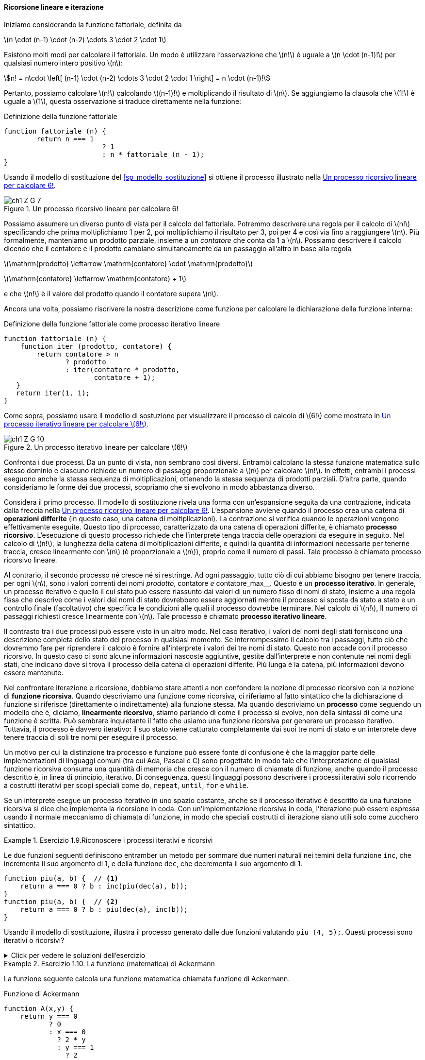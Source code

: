 ==== Ricorsione lineare e iterazione

Iniziamo considerando la funzione fattoriale, definita da

latexmath:[n \cdot (n-1) \cdot (n-2) \cdots 3 \cdot 2 \cdot 1]

Esistono molti modi per calcolare il fattoriale. Un modo è utilizzare l'osservazione che latexmath:[n!] è uguale a latexmath:[n \cdot (n-1)!] per qualsiasi numero intero positivo latexmath:[n]:

[stem]
++++
n! = n\cdot \left[ (n-1) \cdot (n-2) \cdots 3 \cdot 2 \cdot 1 \right] = n \cdot (n-1)!
++++

Pertanto, possiamo calcolare latexmath:[n!] calcolando latexmath:[(n-1)!] e moltiplicando il risultato di latexmath:[n]. Se aggiungiamo la clausola che latexmath:[1!] è uguale a latexmath:[1], questa osservazione si traduce direttamente nella funzione:

.Definizione della funzione fattoriale
[source, javascript]
----
function fattoriale (n) {
	return n === 1 
			? 1
			: n * fattoriale (n - 1);
}
----

Usando il modello di sostituzione del <<sp_modello_sostituzione>> si ottiene il processo illustrato nella <<fig1_3>>.

.Un processo ricorsivo lineare per calcolare 6!
[[fig1_3]]
image::https://sicp.comp.nus.edu.sg/chapters/img_javascript/ch1-Z-G-7.svg[]

Possiamo assumere un diverso punto di vista per il calcolo del fattoriale.
Potremmo descrivere una regola per il calcolo di latexmath:[n!] 
specificando che prima moltiplichiamo 1 per 2, poi moltiplichiamo il
risultato per 3, poi per 4 e così via fino a raggiungere latexmath:[n].
Più formalmente, manteniamo un prodotto parziale, insieme a un __contatore__
che conta da 1 a latexmath:[n].
Possiamo descrivere il calcolo dicendo che il contatore e il prodotto cambiano simultaneamente da un passaggio all'altro in base alla regola

latexmath:[\mathrm{prodotto} \leftarrow \mathrm{contatore} \cdot \mathrm{prodotto}]

latexmath:[\mathrm{contatore} \leftarrow \mathrm{contatore} + 1]

e che latexmath:[n!] è il valore del prodotto quando il contatore supera latexmath:[n].

Ancora una volta, possiamo riscrivere la nostra descrizione come funzione per calcolare la dichiarazione della funzione interna:

.Definizione della funzione fattoriale come processo iterativo lineare
[source, javascript]
----
function fattoriale (n) {
    function iter (prodotto, contatore) {
        return contatore > n 
               ? prodotto
               : iter(contatore * prodotto,
                      contatore + 1);
   }
   return iter(1, 1);
}
----

Come sopra, possiamo usare il modello di sostuzione per visualizzare il processo di calcolo di latexmath:[6!] come mostrato in <<fig1_4>>.

[[fig1_4]]
.Un processo iterativo lineare per calcolare latexmath:[6!]
image::https://sicp.comp.nus.edu.sg/chapters/img_javascript/ch1-Z-G-10.svg[]

Confronta i due processi. Da un punto di vista, non sembrano così diversi. Entrambi calcolano la stessa funzione matematica sullo stesso dominio e ciascuno richiede un numero di passaggi proporzionale a latexmath:[n] per calcolare latexmath:[n!]. In effetti, entrambi i processi eseguono anche la stessa sequenza di moltiplicazioni, ottenendo la stessa sequenza di prodotti parziali. D'altra parte, quando consideriamo le forme dei due processi, scopriamo che si evolvono in modo abbastanza diverso.

Considera il primo processo. Il modello di sostituzione rivela una forma con un'espansione seguita da una contrazione, indicata dalla freccia nella <<fig1_3>>. L'espansione avviene quando il processo crea una catena di **operazioni differite** (in questo caso, una catena di moltiplicazioni). La contrazione si verifica quando le operazioni vengono effettivamente eseguite. Questo tipo di processo, caratterizzato da una catena di operazioni differite, è chiamato **processo ricorsivo**. L'esecuzione di questo processo richiede che l'interprete tenga traccia delle operazioni da eseguire in seguito. Nel calcolo di latexmath:[n!], la lunghezza della catena di moltiplicazioni differite, e quindi la quantità di informazioni necessarie per tenerne traccia, cresce linearmente con latexmath:[n] (è proporzionale a latexmath:[n]), proprio come il numero di passi. Tale processo è chiamato processo ricorsivo lineare.

Al contrario, il secondo processo né cresce né si restringe. Ad ogni passaggio, tutto ciò di cui abbiamo bisogno per tenere traccia, per ogni latexmath:[n], sono i valori correnti dei nomi __prodotto__, contatore__ e __contatore_max__. Questo è un **processo iterativo**. In generale, un processo iterativo è quello il cui stato può essere riassunto dai valori di un numero fisso di nomi di stato, insieme a una regola fissa che descrive come i valori dei nomi di stato dovrebbero essere aggiornati mentre il processo si sposta da stato a stato e un controllo finale (facoltativo) che specifica le condizioni alle quali il processo dovrebbe terminare. Nel calcolo di latexmath:[n!], Il numero di passaggi richiesti cresce linearmente con latexmath:[n]. Tale processo è chiamato **processo iterativo lineare**.

Il contrasto tra i due processi può essere visto in un altro modo. Nel caso iterativo, i valori dei nomi degli stati forniscono una descrizione completa dello stato del processo in qualsiasi momento. Se interrompessimo il calcolo tra i passaggi, tutto ciò che dovremmo fare per riprendere il calcolo è fornire all'interprete i valori dei tre nomi di stato. Questo non accade  con il processo ricorsivo. In questo caso ci sono alcune informazioni nascoste aggiuntive, gestite dall'interprete e non contenute nei nomi degli stati, che indicano dove si trova il processo della catena di operazioni differite. Più lunga è la catena, più informazioni devono essere mantenute.

Nel confrontare iterazione e ricorsione, dobbiamo stare attenti a non confondere la nozione di processo ricorsivo con la nozione di **funzione ricorsiva**. Quando descriviamo una funzione come ricorsiva, ci riferiamo al fatto sintattico che la dichiarazione di funzione si riferisce (direttamente o indirettamente) alla funzione stessa. Ma quando descriviamo un **processo** come seguendo un modello che è, diciamo, **linearmente ricorsivo**, stiamo parlando di come il processo si evolve, non della sintassi di come una funzione è scritta. Può sembrare inquietante il fatto che usiamo una funzione ricorsiva per generare un processo iterativo. Tuttavia, il processo è davvero iterativo: il suo stato viene catturato completamente dai suoi tre nomi di stato e un interprete deve tenere traccia di soli tre nomi per eseguire il processo.

Un motivo per cui la distinzione tra processo e funzione può essere fonte di confusione è che la maggior parte delle implementazioni di linguaggi comuni (tra cui Ada, Pascal e C) sono progettate in modo tale che l'interpretazione di qualsiasi funzione ricorsiva consuma una quantità di memoria che cresce con il numero di chiamate di funzione, anche quando il processo descritto è, in linea di principio, iterativo. Di conseguenza, questi linguaggi possono descrivere i processi iterativi solo ricorrendo a costrutti iterativi per scopi speciali come `do`, `repeat`, `until`, `for` e `while`. 

//L'implementazione di JavaScript che considereremo nel capitolo 5 non condivide questo difetto.

Se un interprete esegue un processo iterativo in uno spazio costante, anche se il processo iterativo è descritto da una funzione ricorsiva si dice che implementa la ricorsione in coda. Con un'implementazione ricorsiva in coda, l'iterazione può essere espressa usando il normale meccanismo di chiamata di funzione, in modo che speciali costrutti di iterazione siano utili solo come zucchero sintattico.

.Esercizio 1.9.Riconoscere i processi iterativi e ricorsivi
==== 

Le due funzioni seguenti definiscono entramber un metodo per sommare due
numeri naturali nei temini della funzione `inc`, che incrementa il suo
argomento di 1, e della funzione `dec`, che decrementa il suo argomento di 1.

[source, javascript]
----
function piu(a, b) {  // <1>
    return a === 0 ? b : inc(piu(dec(a), b)); 
}
function piu(a, b) {  // <2>
    return a === 0 ? b : piu(dec(a), inc(b));
}
----

Usando il modello di sostituzione, illustra il processo generato dalle due funzioni  valutando `piu (4, 5);`. Questi processi sono iterativi o ricorsivi?
====

.Click per vedere le soluzioni dell'esercizio
[%collapsible]
====

Il processo generato dalla prima funzione è recursivo.

[source, javascript]
----
piu(4, 5)
4 === 0 ? 5 : inc(piu(dec(4), 5))
inc(piu(dec(4), 5))
...
inc(piu(3, 5))
...
inc(inc(piu(2, 5)))
...
inc(inc(inc(piu(1, 5))))
...
inc(inc(inc(inc(piu(0, 5)))))
inc(inc(inc(inc( 0 === 0 ? 5 : inc(piu(dec(0), 5))))))
inc(inc(inc(inc( 5 ))))
inc(inc(inc( 6 )))
inc(inc( 7 ))
inc( 8 )
9
----

Il processo generato dalla seconda funzione è iterativo.

[source, javascript]
----
piu(4, 5)
4 === 0 ? 5 : piu(dec(4), inc(5))
piu(dec(4), inc(5))
...
piu(3, 6)
...
piu(2, 7)
...
piu(1, 8)
...
piu(0, 9)
0 === 0 ? 9 : piu(dec(0), inc(9))
9
----
====

.Esercizio 1.10. La funzione (matematica) di Ackermann

==== 

La funzione seguente calcola una funzione matematica chiamata
funzione di Ackermann.

.Funzione di Ackermann
[source, javascript]
----
function A(x,y) {
    return y === 0
           ? 0
           : x === 0
             ? 2 * y
             : y === 1
               ? 2
               : A(x - 1, A(x, y - 1));
}
----

Come vengono valutate le seguenti espressioni?

[source, javascript]
----
A(1, 10);
A(2, 4);
A(3, 3);
----

Considera le seguenti funzioni, in cui `A` è la funzione definita sopra:  

[source, javascript]
----
function f(n) {
    return A(0, n);
}
function g(n) {
    return A(1, n);
}
function h(n) {
    return A(2, n);
}
function k(n) {
   return 5 * n * n;
}
----

Fornisci una breve definizione matematica delle funzioni `f`, `g` e `h`
calcolate su argomenti interi *positivi* latexmath:[n].
Ad esempio, latexmath:[k(n)] calcola latexmath:[5n^2].
====


.Click per vedere le soluzioni dell'esercizio
[%collapsible]
====
latexmath:[
A (x, y) = \begin{cases}
    0  & \text {se } y = 0 \\
    2y & \text {se } x = 0 \\
    2  & \text {se } y = 1 \\
    A(x - 1, A(x, y - 1) & \text{altrimenti}
\end{cases}
]

La funzione latexmath:[f(n)] calcola latexmath:[2 \cdot n],
e deriva direttamente dalla valutazione della seconda regola.

La funzione latexmath:[g(n)] calcola latexmath:[2^n], come si ricava
considerando che latexmath:[g (1) = A (1, 1) = 2] per la terza regola,
e che latexmath:[g (n) = A (1, n) = A \left(0, A (1, n - 1)\right) = f ( g (n -1)) = 2 \cdot g(n-1) = 2 \cdot 2 \cdot g (n - 2) = \underbrace{2 \cdot 2 \cdots  \cdot g (1)}_{n \ \text{volte}}].

La funzione latexmath:[h(n)] calcola latexmath:[2^{2^{\cdot^{\cdot^{\cdot^2}}}}] dove il numero di 2 nella catena di elevamento a potenza è latexmath:[n]. Tale operazione algebrica si chiama tetrazione. Si ricava considerando che 
latexmath:[h (1) = A (2, 1) = 2] e che
latexmath:[
h (n) = A (2, n) = A (1, A (2, n - 1)) = g ( h (n - 1)) = 2^{h(n -1)} = \underbrace{2^{2^{{\mathinner{
  \kern1mu\raise1pt{.}
  \kern2mu\raise4pt{.}
  \kern2mu\raise7pt{\Rule{0pt}{7pt}{0pt}.}
  \kern1mu
}}^{h(1)}}}}_{n\ \text{volte}}
].
====
